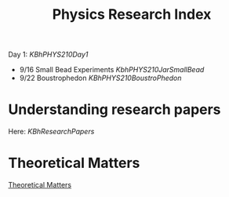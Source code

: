 :PROPERTIES:
:ID:       D19ED029-A86E-433D-B33D-AB1F08561A53
:END:
#+TITLE: Physics Research Index

Day 1: [[KBhPHYS210Day1]]

- 9/16 Small Bead Experiments [[KbhPHYS210JarSmallBead]]
- 9/22 Boustrophedon [[KBhPHYS210BoustroPhedon]]

* Understanding research papers
  :PROPERTIES:
  :CUSTOM_ID: understanding-research-papers
  :END:
Here: [[KBhResearchPapers]]

* Theoretical Matters
[[id:63E763C0-C018-480C-A0AD-C1B174AF6886][Theoretical Matters]] 
